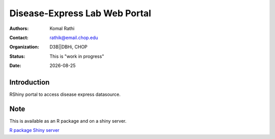 .. |date| date::

******************************
Disease-Express Lab Web Portal
******************************

:authors: Komal Rathi
:contact: rathik@email.chop.edu 
:organization: D3B||DBHi, CHOP
:status: This is "work in progress"
:date: |date|

.. meta::
   :keywords: web, portal, rshiny, 2016
   :description: D3B Rshiny Web Portal.

Introduction
============

RShiny portal to access disease express datasource.

Note
====

This is available as an R package and on a shiny server.

`R package`_
`Shiny server`_


.. _Shiny server: reslndbhidam01.research.chop.edu:3838/DEXTER/
.. _R package: https://github.research.chop.edu/ramanp/RDiseaseExpress


